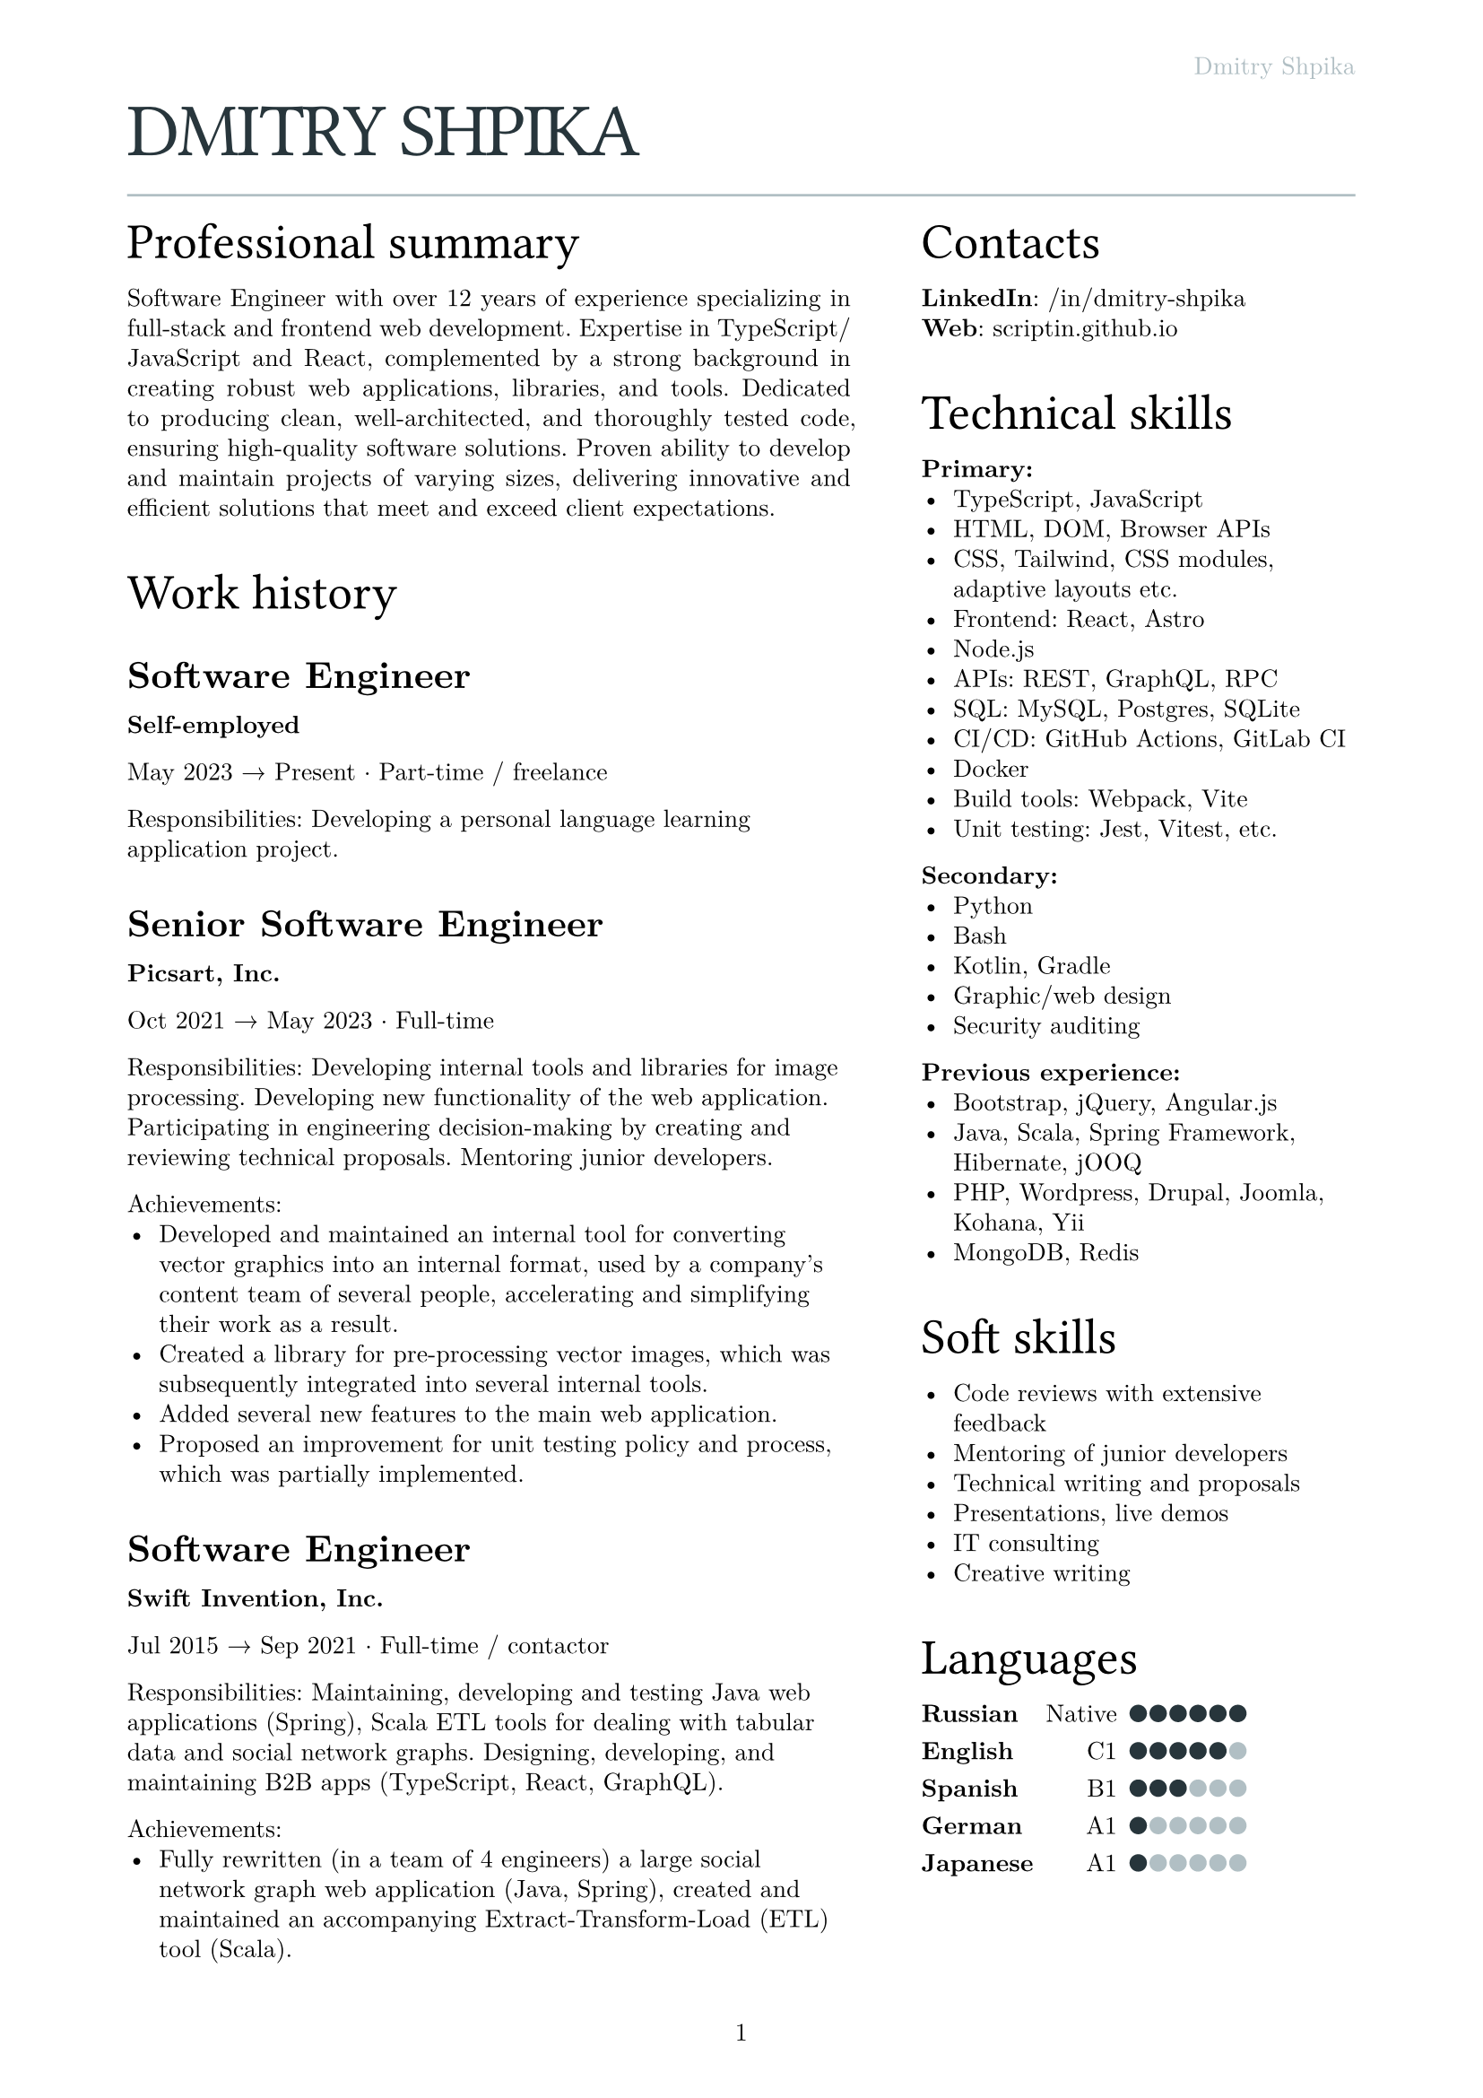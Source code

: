 #let text_size = 10pt
#let fg_color = rgb("#27353b")
#let bg_color = rgb("#b1bfc4")

#set text(
  font: "New Computer Modern",
  size: text_size
)
#set page(
  paper: "a4",
  margin: (x: 1.8cm, y: 1.5cm),
  header: align(right)[
    #text(fill: bg_color)[Dmitry Shpika]
  ],
  numbering: "1",
)
#set par(
  justify: false,
  leading: 0.52em,
)

#show heading.where(
  level: 1
): it => [
  #set align(left)
  #set text(text_size * 3, weight: "regular", font: "Oswald", fill: fg_color, tracking: -1pt)
  #block(upper(it.body))
]

#show heading.where(
  level: 2
): it => [
  #set align(left)
  #set text(text_size * 2, weight: "regular", font: "Oswald")
  #block(it.body)
]

#show heading.where(
  level: 3
): it => [
  #set align(left)
  #set text(text_size * 1.5, weight: "bold")
  #block(it.body)
]

= Dmitry Shpika

#line(length: 100%, stroke: bg_color)

#grid(
  columns: (5fr, 3fr),
  gutter: 1cm,
  [
    == Professional summary

    #par(justify: true)[
      Software Engineer with over 12 years of experience specializing in full-stack
      and frontend web development. Expertise in TypeScript/JavaScript and React,
      complemented by a strong background in creating robust web applications,
      libraries, and tools. Dedicated to producing clean, well-architected,
      and thoroughly tested code, ensuring high-quality software solutions.
      Proven ability to develop and maintain projects of varying sizes, delivering
      innovative and efficient solutions that meet and exceed client expectations.
    ]



    == Work history



    === Software Engineer

    *Self-employed*

    May 2023 #sym.arrow.r Present #sym.dot.op Part-time / freelance

    Responsibilities: Developing a personal
    language learning application project.



    === Senior Software Engineer

    *Picsart, Inc.*

    Oct 2021 #sym.arrow.r May 2023 #sym.dot.op Full-time

    Responsibilities: Developing internal tools and libraries for image processing.
    Developing new functionality of the web application. Participating in engineering decision-making
    by creating and reviewing technical proposals. Mentoring junior developers.

    Achievements:
    - Developed and maintained an internal tool for converting vector graphics into an internal format,
      used by a company's content team of several people, accelerating and simplifying their work as a result.
    - Created a library for pre-processing vector images, which was subsequently integrated into several
      internal tools.
    - Added several new features to the main web application.
    - Proposed an improvement for unit testing policy and process, which was partially implemented.



    === Software Engineer

    *Swift Invention, Inc.*

    Jul 2015 #sym.arrow.r Sep 2021 #sym.dot.op Full-time / contactor

    Responsibilities: Maintaining, developing and testing Java web applications (Spring),
    Scala ETL tools for dealing with tabular data and social network graphs.
    Designing, developing, and maintaining B2B apps (TypeScript, React, GraphQL).

    Achievements:
    - Fully rewritten (in a team of 4 engineers) a large social network graph web application (Java, Spring),
      created and maintained an accompanying Extract-Transform-Load (ETL) tool (Scala).
    - As a leading frontend engineer, designed, developed, and maintained (team of 3-5 engineers)
      a B2B web application (React/Express, GraphQL API). Integrated 3rd party services for geographic/address
      data and payments.
    - Developed and launched several smaller web applications and sites for corporate clients.



    === Software Engineer

    *Teligent LLC*

    May 2014 #sym.arrow.r Apr 2015 #sym.dot.op Full-time

    Responsibilities: Maintaining, developing and testing several Java web applications for corporate clients,
    written with internally-developed tech based on Spring Framework and Hibernate ORM.

    Achievements:
    - Extended functionality of account management portals with tens of thousands of users
      for corporate clients (telecommunication companies).
    - Integrated critical 3rd party services: billing, SMS notifications.



    === Software Engineer

    *Self-employed*

    May 2013 #sym.arrow.r Feb 2014 #sym.dot.op Part-time / freelance

    Achievements:
    - In a personal project, created a largest dataset of character frequencies for Japanese language,
      as well as several tools and datasets for studying Japanese language.



    === Software Engineer

    *Bank Pervomaisky (PJSC)*

    Feb 2011 #sym.arrow.r Apr 2013 #sym.dot.op Full-time

    Responsibilities: Web-application development and maintenance,
    primarily corporate sites and legacy CRM-systems. Integration with internal SQL Server database.
    Developing and maintaining websites for partner companies.

    Achievements:
    - Developed, tested and deployed main website (tens of thousands of users monthly) on Drupal 6..
    - Designed, developed, deployed, and maintained a corporate CRM system with several hundreds of users.
    - Implemented multiple complex forms integrated with the internal CRM,
      including credit score calculations, business rules validations, and notifications.



    == Education



    === Information security specialist

    *#link("https://kubstu.ru/")[Kuban State Technological University] (KubSTU), Krasnodar, Russia*

    2005 #sym.arrow.r 2010 #sym.dot.op Higher education

    Specialty: "Organization and technologies of information security"

    Achievements:
    - Diploma with distinction
    - Defended thesis: "Usage of polygraph systems in public education institutions"



    === High school

    *School of General education \#42, Krasnodar, Russia*

    1995 #sym.arrow.r 2005 #sym.dot.op Primary/secondary education

    Achievements:
    - Certificate of completion with distinction
    - Silver medal
    - Several non-podium places (4th and below) on city-wide school olympiads on Math and Physics
  ],
  [
    == Contacts

    *LinkedIn*: #link("https://www.linkedin.com/in/dmitry-shpika/")[/in/dmitry-shpika] \
    *Web*: #link("https://scriptin.github.io")[scriptin.github.io] \

    == Technical skills

    *Primary:*
    - TypeScript, JavaScript
    - HTML, DOM, Browser APIs
    - CSS, Tailwind, CSS modules, adaptive layouts etc.
    - Frontend: React, Astro
    - Node.js
    - APIs: REST, GraphQL, RPC
    - SQL: MySQL, Postgres, SQLite
    - CI/CD: GitHub Actions, GitLab CI
    - Docker
    - Build tools: Webpack, Vite
    - Unit testing: Jest, Vitest, etc.

    *Secondary:*
    - Python
    - Bash
    - Kotlin, Gradle
    - Graphic/web design
    - Security auditing

    *Previous experience:*
    - Bootstrap, jQuery, Angular.js
    - Java, Scala, Spring Framework, Hibernate, jOOQ
    - PHP, Wordpress, Drupal, Joomla, Kohana, Yii
    - MongoDB, Redis

    == Soft skills

    - Code reviews with extensive feedback
    - Mentoring of junior developers
    - Technical writing and proposals
    - Presentations, live demos
    - IT consulting
    - Creative writing

    #let cell_gutter = 0.1em
    #let cell_size = 0.7em
    #let skill_level(val, max) = block(
      width: max * cell_size + (max - 1) * cell_gutter,
      grid(
        columns: range(0, max).map(it => 1fr),
        stroke: none,
        gutter: cell_gutter,
        inset: 0pt,
        ..range(1, max+1).map(n =>
          grid.cell(
            inset: 0pt,
            align: center + bottom,
            rect(
              width: cell_size,
              height: cell_size,
              radius: 50%,
              inset: 0pt,
              stroke: none,
              fill: if (n <= val) { fg_color } else { bg_color }
            )
          )
        )
      )
    )

    == Languages

    #table(
      columns: 3,
      align: (left, right, left),
      stroke: none,
      column-gutter: 0.5em,
      row-gutter: 0.8em,
      inset: 0pt,
      [*Russian*], [Native], [#skill_level(6, 6)],
      [*English*], [C1], [#skill_level(5, 6)],
      [*Spanish*], [B1], [#skill_level(3, 6)],
      [*German*], [A1], [#skill_level(1, 6)],
      [*Japanese*], [A1], [#skill_level(1, 6)],
    )
  ],
)
